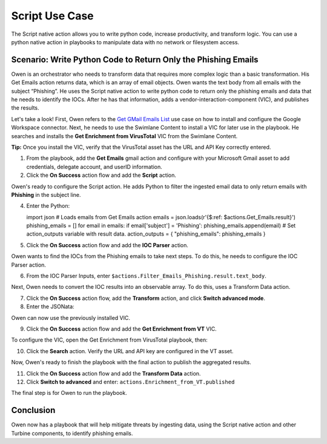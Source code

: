 Script Use Case
===============

The Script native action allows you to write python code, increase
productivity, and transform logic. You can use a python native action in
playbooks to manipulate data with no network or filesystem access.

Scenario: Write Python Code to Return Only the Phishing Emails
--------------------------------------------------------------

Owen is an orchestrator who needs to transform data that requires more
complex logic than a basic transformation. His Get Emails action returns
data, which is an array of email objects. Owen wants the text body from
all emails with the subject “Phishing”. He uses the Script native action
to write python code to return only the phishing emails and data that he
needs to identify the IOCs. After he has that information, adds a
vendor-interaction-component (VIC), and publishes the results.

Let's take a look! First, Owen refers to the `Get GMail Emails
List <get-gmail-emails-list-use-case.htm>`__ use case on how to install
and configure the Google Workspace connector. Next, he needs to use the
Swimlane Content to install a VIC for later use in the playbook. He
searches and installs the **Get Enrichment from VirusTotal** VIC from
the Swimlane Content.

**Tip:** Once you install the VIC, verify that the VirusTotal asset has
the URL and API Key correctly entered.

#. From the playbook, add the **Get Emails** gmail action and configure
   with your Microsoft Gmail asset to add credentials, delegate account,
   and userID information.

#. Click the **On Success** action flow and add the **Script** action.

Owen's ready to configure the Script action. He adds Python to filter
the ingested email data to only return emails with **Phishing** in the
subject line.

4. Enter the Python:

   import json # Loads emails from Get Emails action emails =
   json.loads(r'{$:ref: $actions.Get_Emails.result}') phishing_emails =
   [] for email in emails: if email['subject'] = 'Phishing':
   phishing_emails.append(email) # Set action_outputs variable with
   result data. action_outputs = { "phishing_emails": phishing_emails }

5. Click the **On Success** action flow and add the **IOC Parser**
   action.

Owen wants to find the IOCs from the Phishing emails to take next steps.
To do this, he needs to configure the IOC Parser action.

6. From the IOC Parser Inputs, enter
   ``$actions.Filter_Emails_Phishing.result.text_body``.

|image1|

Next, Owen needs to convert the IOC results into an observable array. To
do this, uses a Transform Data action.

7. Click the **On Success** action flow, add the **Transform** action,
   and click **Switch advanced mode**.

8. Enter the JSONata:

Owen can now use the previously installed VIC.

9. Click the **On Success** action flow and add the **Get Enrichment
   from VT** VIC.

To configure the VIC, open the Get Enrichment from VirusTotal playbook,
then:

10. Click the **Search** action. Verify the URL and API key are
    configured in the VT asset.

Now, Owen's ready to finish the playbook with the final action to
publish the aggregated results.

11. Click the **On Success** action flow and add the **Transform Data**
    action.

12. Click **Switch to advanced** and enter:
    ``actions.Enrichment_from_VT.published``

The final step is for Owen to run the playbook.

Conclusion
----------

Owen now has a playbook that will help mitigate threats by ingesting
data, using the Script native action and other Turbine components, to
identify phishing emails.

.. |image1| image:: ../../Resources/Images/parse-ioc-script-action.png
